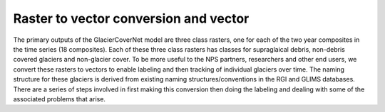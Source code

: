 Raster to vector conversion and vector 
=======================================

The primary outputs of the GlacierCoverNet model are three class rasters, one for each of the two year composites in the time series (18 composites).
Each of these three class rasters has classes for supraglaical debris, non-debris covered glaciers and non-glacier cover. To be more useful to the NPS
partners, researchers and other end users, we convert these rasters to vectors to enable labeling and then tracking of individual glaciers over time. 
The naming structure for these glaciers is derived from existing naming structures/conventions in the RGI and GLIMS databases. There are a series of 
steps involved in first making this conversion then doing the labeling and dealing with some of the associated problems that arise. 